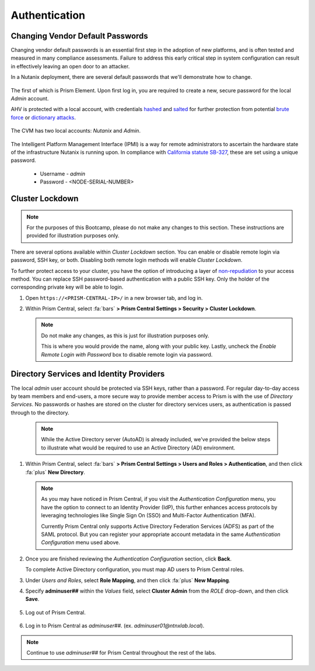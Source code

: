 .. _prevent_auth:

##############
Authentication
##############

Changing Vendor Default Passwords
=================================

Changing vendor default passwords is an essential first step in the adoption of new platforms, and is often tested and measured in many compliance assessments. Failure to address this early critical step in system configuration can result in effectively leaving an open door to an attacker.

In a Nutanix deployment, there are several default passwords that we'll demonstrate how to change.

   .. note:

      Even though the Nutanix cluster you are using is dedicated to the Bootcamp, all of our automation is based on the current configured passwords. Changing those passwords will break our internal automation system. Instead, we are providing you with a video describing the process.

The first of which is Prism Element. Upon first log in, you are required to create a new, secure password for the local *Admin* account.

AHV is protected with a local account, with credentials `hashed <https://en.wikipedia.org/wiki/Cryptographic_hash_function>`_ and `salted <https://en.wikipedia.org/wiki/Salt_(cryptography)>`_ for further protection from potential `brute force <https://en.wikipedia.org/wiki/Brute-force_attack>`_ or `dictionary attacks <https://en.wikipedia.org/wiki/Dictionary_attack>`_.

   .. raw:: html

    <iframe width="560" height="315" src="https://players.brightcove.net/5850956868001/default_default/index.html?videoId=6262880324001" frameborder="0" allowfullscreen></iframe>

The CVM has two local accounts: *Nutanix* and *Admin*.

   .. raw:: html

    <iframe width="560" height="315" src="https://players.brightcove.net/5850956868001/default_default/index.html?videoId=6262879852001" frameborder="0" allowfullscreen></iframe>

The Intelligent Platform Management Interface (IPMI) is a way for remote administrators to ascertain the hardware state of the infrastructure Nutanix is running upon. In compliance with `California statute SB-327 <https://leginfo.legislature.ca.gov/faces/billTextClient.xhtml?bill_id=201720180SB327>`_, these are set using a unique password.

   - Username - *admin*
   - Password - <NODE-SERIAL-NUMBER>

    .. raw:: html

     <iframe width="560" height="315" src="https://players.brightcove.net/5850956868001/default_default/index.html?videoId=6262879977001" frameborder="0" allowfullscreen></iframe>

Cluster Lockdown
================

.. note::
   
   For the purposes of this Bootcamp, please do not make any changes to this section. These instructions are provided for illustration purposes only.

There are several options available within *Cluster Lockdown* section. You can enable or disable remote login via password, SSH key, or both. Disabling both remote login methods will enable *Cluster Lockdown*.

To further protect access to your cluster, you have the option of  introducing a layer of `non-repudiation <https://en.wikipedia.org/wiki/Non-repudiation>`_ to your access method. You can replace SSH password-based authentication with a public SSH key. Only the holder of the corresponding private key will be able to login.

#. Open ``https://<PRISM-CENTRAL-IP>/`` in a new browser tab, and log in.

#. Within Prism Central, select :fa:`bars` **> Prism Central Settings > Security > Cluster Lockdown**.

   .. note::
      
      Do not make any changes, as this is just for illustration purposes only.
      
      This is where you would provide the name, along with your public key. Lastly, uncheck the *Enable Remote Login with Password* box to disable remote login via password.

   .. figure:: images/clusterlockdown.png

.. _prevent_auth_dirservices:

Directory Services and Identity Providers
=========================================

The local *admin* user account should be protected via SSH keys, rather than a password. For regular day-to-day access by team members and end-users, a more secure way to provide member access to Prism is with the use of *Directory Services*. No passwords or hashes are stored on the cluster for directory services users, as authentication is passed through to the directory.

   .. note::

      While the Active Directory server (AutoAD) is already included, we've provided the below steps to illustrate what would be required to use an Active Directory (AD) environment.

#. Within Prism Central, select :fa:`bars` **> Prism Central Settings > Users and Roles > Authentication**, and then click :fa:`plus` **New Directory**.

   .. note::

      As you may have noticed in Prism Central, if you visit the *Authentication Configuration* menu, you have the option to connect to an Identity Provider (IdP), this further enhances access protocols by leveraging technologies like Single Sign On (SSO) and Multi-Factor Authentication (MFA).

      Currently Prism Central only supports Active Directory Federation Services (ADFS) as part of the SAML protocol. But you can register your appropriate account metadata in the same *Authentication Configuration* menu used above.

#. Once you are finished reviewing the *Authentication Configuration* section, click **Back**.

   To complete Active Directory configuration, you must map AD users to Prism Central roles.

#. Under *Users and Roles*, select **Role Mapping**, and then click :fa:`plus` **New Mapping**.

#. Specify **adminuser##** within the *Values* field, select **Cluster Admin** from the *ROLE* drop-down, and then click **Save**.

   .. figure:: images/rolemapping.png

#. Log out of Prism Central.

   .. figure:: images/signout.png

#. Log in to Prism Central as *adminuser##*. (ex. `adminuser01@ntnxlab.local`).

   .. figure:: images/login.png

.. note::
   
   Continue to use *adminuser##* for Prism Central throughout the rest of the labs.